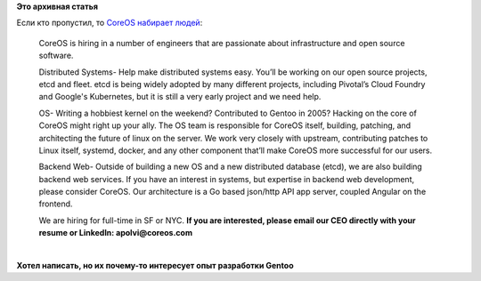 .. title: CoreOS набирает народ в команду
.. slug: coreos-набирает-народ-в-команду
.. date: 2014-08-22 14:03:01
.. tags:
.. category:
.. link:
.. description:
.. type: text
.. author: Peter Lemenkov

**Это архивная статья**


| Если кто пропустил, то `CoreOS набирает
  людей <https://news.ycombinator.com/item?id=8211251>`__:

    CoreOS is hiring in a number of engineers that are passionate about
    infrastructure and open source software.

    Distributed Systems- Help make distributed systems easy. You’ll be
    working on our open source projects, etcd and fleet. etcd is being
    widely adopted by many different projects, including Pivotal’s Cloud
    Foundry and Google's Kubernetes, but it is still a very early
    project and we need help.

    OS- Writing a hobbiest kernel on the weekend? Contributed to Gentoo
    in 2005? Hacking on the core of CoreOS might right up your ally. The
    OS team is responsible for CoreOS itself, building, patching, and
    architecting the future of linux on the server. We work very closely
    with upstream, contributing patches to Linux itself, systemd,
    docker, and any other component that’ll make CoreOS more successful
    for our users.

    Backend Web- Outside of building a new OS and a new distributed
    database (etcd), we are also building backend web services. If you
    have an interest in systems, but expertise in backend web
    development, please consider CoreOS. Our architecture is a Go based
    json/http API app server, coupled Angular on the frontend.

    We are hiring for full-time in SF or NYC. **If you are interested,
    please email our CEO directly with your resume or LinkedIn:
    apolvi@coreos.com**

| 

| |image0|
| **Хотел написать, но их почему-то интересует опыт разработки Gentoo**

.. |image0| image:: http://img0.joyreactor.cc/pics/comment/комикс-длиннопост-песочница-1184446.jpeg


